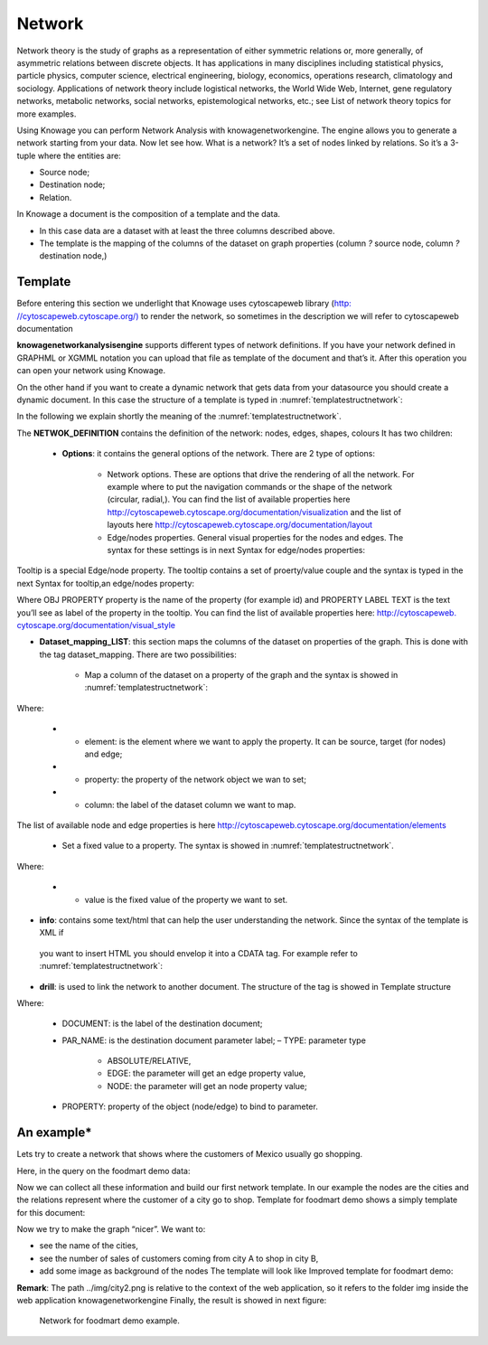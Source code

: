 Network
=======

Network theory is the study of graphs as a representation of either symmetric relations or, more generally, of asymmetric relations between discrete objects. It has applications in many disciplines including statistical physics, particle physics, computer science, electrical engineering, biology, economics, operations research, climatology and sociology. Applications of network theory include logistical networks, the World Wide Web, Internet, gene regulatory networks, metabolic networks, social networks, epistemological networks, etc.; see List of network theory topics for more examples.

Using Knowage you can perform Network Analysis with knowagenetworkengine. The engine allows you to generate a network starting from your data. Now let see how. What is a network? It’s a set of nodes linked by relations. So it’s a 3-tuple where the entities are:

-  Source node; 
-  Destination node;
-  Relation.

In Knowage a document is the composition of a template and the data.

-  In this case data are a dataset with at least the three columns described above.
-  The template is the mapping of the columns of the dataset on graph properties (column *?* source node, column *?* destination node,)

Template\
----------------

Before entering this section we underlight that Knowage uses cytoscapeweb library (`http: <http://cytoscapeweb.cytoscape.org/>`__ `//cytoscapeweb.cytoscape.org/) <http://cytoscapeweb.cytoscape.org/>`__ to render the network, so sometimes in the description we will refer to cytoscapeweb documentation

**knowagenetworkanalysisengine** supports different types of network definitions. If you have your network defined in GRAPHML or XGMML notation you can upload that file as template of the document and that’s it. After this operation you can open your network using Knowage.

On the other hand if you want to create a dynamic network that gets data from your datasource you should create a dynamic document. In this case the structure of a template is typed in :numref:`templatestructnetwork`:

.. _templatestructnetwork:
.. code-block:: bash
        :linenos:
        :caption: Template structure.

         <NET>
               <NETWOK_DEFINITION>
                  Definition of the network with mapping and rendering options

                  <options> 
                     general rendering options: tooltip, shape of the network, interaction buttons,...
                  </options>

                  <dataset_mapping_LIST>
                     mapping between dataset columns and network properties: data, node shapes, node colors,....
                  </dataset_mapping_LIST>
               </NETWOK_DEFINITION>
               <info>
                     info of the document: left tab content 
               </info>
         <drill>
               Cross navigation configuration
         </drill>
         </NET>

In the following we explain shortly the meaning of the :numref:`templatestructnetwork`.

The **NETWOK_DEFINITION** contains the definition of the network: nodes, edges, shapes, colours It has two children:

   • **Options**: it contains the general options of the network. There are 2 type of options:

      -  Network options. These are options that drive the rendering of all the network. For example where to put the navigation commands or the shape of the network (circular, radial,). You can find the list of available properties here http://cytoscapeweb.cytoscape.org/documentation/visualization and the list of layouts here http://cytoscapeweb.cytoscape.org/documentation/layout

      -  Edge/nodes properties. General visual properties for the nodes and edges. The syntax for these settings is in next Syntax for edge/nodes properties:

.. code-block:: bash
        :linenos:
        :caption: Syntax for edge/nodes properties.


          <options>
             <visual_style>
               <nodes>
                  Nodes properties
               </nodes>
               <edges
                  Edges properties
               </edges>
             </visual_style>
          </options>

Tooltip is a special Edge/node property. The tooltip contains a set of proerty/value couple and the syntax is typed in the next Syntax for tooltip,an edge/nodes property:

.. code-block:: bash
        :linenos:
        :caption: Syntax for tooltip,an edge/nodes property.

          <nodes (or edge)>
            <tooltip_LIST>
            <tooltip property="OBJ PROPERTY" text="PROPERTY LABEL TEXT"/>
            </tooltip_LIST>
          </nodes (or edge)>

Where OBJ PROPERTY property is the name of the property (for example id) and PROPERTY LABEL TEXT is the text you’ll see as label of the property in the tooltip. You can find the list of available properties here: `http://cytoscapeweb. cytoscape.org/documentation/visual_style <http://cytoscapeweb.cytoscape.org/documentation/visual_style>`__

-  **Dataset_mapping_LIST**: this section maps the columns of the dataset on properties of the graph. This is done with the tag dataset_mapping. There are two possibilities:

        -  Map a column of the dataset on a property of the graph and the syntax is showed in :numref:`templatestructnetwork`:

.. code-block:: bash
        :linenos:
        :caption: Syntax for tooltip,an edge/nodes property.
      
          <dataset_mapping element="source" column="sourceId" property="id"/>   

Where:

        - * element: is the element where we want to apply the property. It can be source, target (for nodes) and edge;
        - * property: the property of the network object we wan to set;
        - * column: the label of the dataset column we want to map.

The list of available node and edge properties is here http://cytoscapeweb.cytoscape.org/documentation/elements

        -  Set a fixed value to a property. The syntax is showed in :numref:`templatestructnetwork`.

.. code-block:: bash
        :linenos:
        :caption: Syntax for tooltip,an edge/nodes property.

          <dataset_mapping element="source" value="#caabff" property="color"/>

Where: 
     
      - * value is the fixed value of the property we want to set.

-  **info**: contains some text/html that can help the user understanding the network. Since the syntax of the template is XML if
 you want to insert HTML you should envelop it into a CDATA tag. For example refer to :numref:`templatestructnetwork`:

.. code-block:: bash
        :linenos:


          <![CDATA[ .......
            ]]>

-  **drill**: is used to link the network to another document. The structure of the tag is showed in Template structure

.. code-block:: bash
        :linenos:

          <DRILL document="LINKED_DOCUMENT ">
            <PARAM name="PAR_NAME" type="TYPE" property =PROPERTY/>
          </DRILL>

Where:

    -  DOCUMENT: is the label of the destination document;
    -  PAR_NAME: is the destination document parameter label; – TYPE: parameter type
       
        * ABSOLUTE/RELATIVE,
        * EDGE: the parameter will get an edge property value,
        * NODE: the parameter will get an node property value;

    - PROPERTY: property of the object (node/edge) to bind to parameter.

An example\*
------------------

Lets try to create a network that shows where the customers of Mexico usually go shopping.

Here, in the query on the foodmart demo data:

.. code-block:: sql
        :linenos:
        :caption: Foodmart demo data.
        
          SELECT s.store_city store
                ,c.city customer
                ,c.city customer_city
                ,count(*) number_sales
                ,((length(s.store_city) \* 7) + 10) textlenght
                ,CONCAT (s.store_city,'-',c.city) rel_id
          FROM sales_fact_1998 sf
          JOIN customer c ON (c.customer_id = sf.customer_id) 
          JOIN store s ON (s.store_id = sf.store_id)
          WHERE c.country = 'Mexico' 
          GROUP BY store
               ,customer
               ,rel_id
 
Now we can collect all these information and build our first network template. In our example the nodes are the cities and the relations represent where the customer of a city go to shop. Template for foodmart demo shows a simply template for this document:

.. code-block:: bash
        :linenos:
        :caption: Template for Foodmart demo.
        
          <NET>
             <NETWOK_DEFINITION>
                  <options pan_Zoom_Control_Position="topLeft">
                  </options>
                  <dataset_mapping_LIST>
                    <dataset_mapping element="source" column="customer" property="id"/>
                    <dataset_mapping element="target" column="store" property="id"/>
                    <dataset_mapping element="edge" column="rel_id" property="id"/>
                  </dataset_mapping_LIST>
             </NETWOK_DEFINITION>
          </NET>

Now we try to make the graph “nicer”. We want to:

-  see the name of the cities,
-  see the number of sales of customers coming from city A to shop in city B,
-  add some image as background of the nodes The template will look like Improved template for foodmart demo:

.. code-block:: bash
        :linenos:
        :caption: Improved template for foodmart demo.

         <NET>
            <NETWOK_DEFINITION>
                  <options edgeLabelsVisible="true" pan_Zoom_Control_Position="topLeft" nodeTooltipsEnabled="true" layout="Circle">
                      <visual_style>
                         <edges directed="true"> 
                           <label>
                             <passthrough_Mapper attrName="number_sales"/>
                           </label>
                         </edges>
                      </visual_style>
                  </options>
                  
                  <dataset_mapping_LIST>
                     <dataset_mapping element="source" column="customer"property="id"/>
                     <dataset_mapping element="source" property="size" value ="50"/>
                     <dataset_mapping element="source" column="customer_city "property="label"/>
                     <dataset_mapping element="source" property="image"value="../img/city2.png"/>
                     <dataset_mapping element="source" property="labelFontSize" value="12"/>
                     <dataset_mapping element="source" property="labelFontWeight" value="bold"/>
                     <dataset_mapping element="target" column="store"property="id"/>
                     <dataset_mapping element="target" property="labelFontWeight" value="bold"/>
                     <dataset_mapping element="target" property="labelFontSize" value="12"/>
                     <dataset_mapping element="edge" column="rel_id"property="id"/>
                     <dataset_mapping element="edge" column="number_sales"property="number_sales"/>
                     <dataset_mapping element="edge" value="ARROW" property="sourceArrowShape"/>
                  </dataset_mapping_LIST>
            </NETWOK_DEFINITION>
         </NET>


**Remark**: The path ../img/city2.png is relative to the context of the web application, so it refers to the folder img inside the web application knowagenetworkengine Finally, the result is showed in next figure:

.. figure:: media/image443.png

     Network for foodmart demo example.
